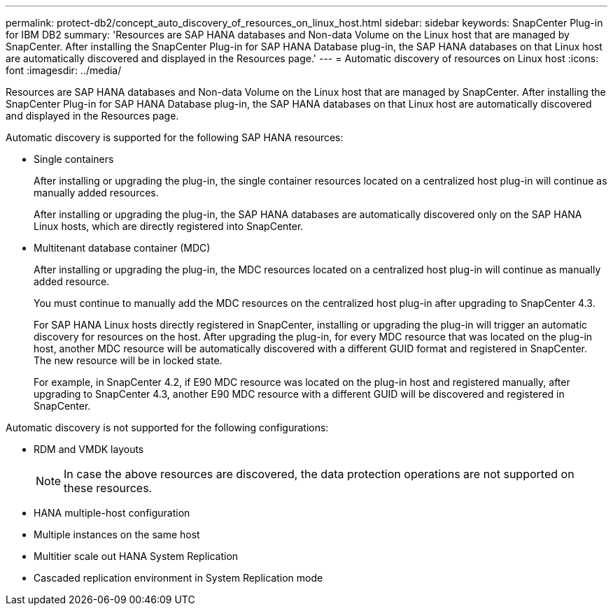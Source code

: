 ---
permalink: protect-db2/concept_auto_discovery_of_resources_on_linux_host.html
sidebar: sidebar
keywords: SnapCenter Plug-in for IBM DB2
summary: 'Resources are SAP HANA databases and Non-data Volume on the Linux host that are managed by SnapCenter. After installing the SnapCenter Plug-in for SAP HANA Database plug-in, the SAP HANA databases on that Linux host are automatically discovered and displayed in the Resources page.'
---
= Automatic discovery of resources on Linux host
:icons: font
:imagesdir: ../media/

[.lead]
Resources are SAP HANA databases and Non-data Volume on the Linux host that are managed by SnapCenter. After installing the SnapCenter Plug-in for SAP HANA Database plug-in, the SAP HANA databases on that Linux host are automatically discovered and displayed in the Resources page.

Automatic discovery is supported for the following SAP HANA resources:

* Single containers
+
After installing or upgrading the plug-in, the single container resources located on a centralized host plug-in will continue as manually added resources.
+
After installing or upgrading the plug-in, the SAP HANA databases are automatically discovered only on the SAP HANA Linux hosts, which are directly registered into SnapCenter.

* Multitenant database container (MDC)
+
After installing or upgrading the plug-in, the MDC resources located on a centralized host plug-in will continue as manually added resource.
+
You must continue to manually add the MDC resources on the centralized host plug-in after upgrading to SnapCenter 4.3.
+
For SAP HANA Linux hosts directly registered in SnapCenter, installing or upgrading the plug-in will trigger an automatic discovery for resources on the host. After upgrading the plug-in, for every MDC resource that was located on the plug-in host, another MDC resource will be automatically discovered with a different GUID format and registered in SnapCenter. The new resource will be in locked state.
+
For example, in SnapCenter 4.2, if E90 MDC resource was located on the plug-in host and registered manually, after upgrading to SnapCenter 4.3, another E90 MDC resource with a different GUID will be discovered and registered in SnapCenter.

Automatic discovery is not supported for the following configurations:

* RDM and VMDK layouts
+
NOTE: In case the above resources are discovered, the data protection operations are not supported on these resources.

* HANA multiple-host configuration
* Multiple instances on the same host
* Multitier scale out HANA System Replication
* Cascaded replication environment in System Replication mode
